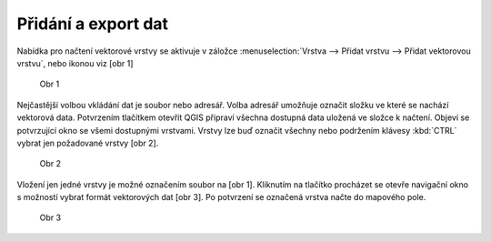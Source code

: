 Přidání a export dat 
====================

.. todo:: nové obrázky, upravit text, přidat export

Nabídka pro načtení vektorové vrstvy se aktivuje v záložce
:menuselection:`Vrstva --> Přidat vrstvu --> Přidat vektorovou vrstvu`, nebo ikonou viz [obr 1]

.. figure:: images/qgis_ogc_addvector_icons.png

   Obr 1

Nejčastější volbou vkládání dat je soubor nebo adresář.
Volba adresář umožňuje označit složku ve které se nachází vektorová data.
Potvrzením tlačítkem otevřít QGIS připraví všechna dostupná data uložená
ve složce k načtení. Objeví se potvrzující okno se všemi dostupnými vrstvami.
Vrstvy lze buď označit všechny nebo podržením klávesy :kbd:`CTRL` vybrat jen
požadované vrstvy [obr 2].

.. figure:: images/qgis_ogc_addvector_selectfromfolder.png
	    
   Obr 2

Vložení jen jedné vrstvy je možné označením soubor na [obr 1].
Kliknutím na tlačítko procházet se otevře navigační okno s možností vybrat
formát vektorových dat [obr 3]. Po potvrzení se označená vrstva načte do
mapového pole.

.. figure:: images/qgis_ogc_addvector_choose.png

   Obr 3
